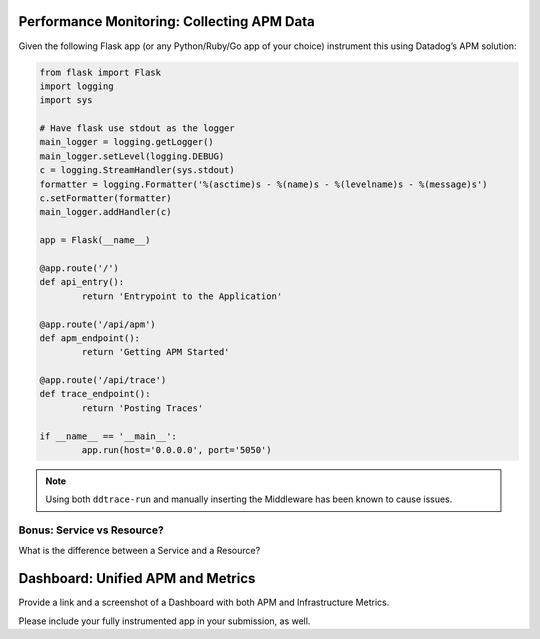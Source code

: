 
Performance Monitoring: Collecting APM Data
===========================================

Given the following Flask app (or any Python/Ruby/Go app of your choice) instrument this using Datadog’s APM solution:

.. code-block:: python

	from flask import Flask
	import logging
	import sys

	# Have flask use stdout as the logger
	main_logger = logging.getLogger()
	main_logger.setLevel(logging.DEBUG)
	c = logging.StreamHandler(sys.stdout)
	formatter = logging.Formatter('%(asctime)s - %(name)s - %(levelname)s - %(message)s')
	c.setFormatter(formatter)
	main_logger.addHandler(c)

	app = Flask(__name__)

	@app.route('/')
	def api_entry():
		return 'Entrypoint to the Application'

	@app.route('/api/apm')
	def apm_endpoint():
		return 'Getting APM Started'

	@app.route('/api/trace')
	def trace_endpoint():
		return 'Posting Traces'

	if __name__ == '__main__':
		app.run(host='0.0.0.0', port='5050')


.. note:: Using both ``ddtrace-run`` and manually inserting the Middleware has been known to cause issues.

Bonus: Service vs Resource?
----------------------------

What is the difference between a Service and a Resource?

Dashboard: Unified APM and Metrics
===================================

Provide a link and a screenshot of a Dashboard with both APM and Infrastructure Metrics.

.. figure:: _images/bits.png
	:align: center
	:caption: APM and Infrastructure Metrics

.. pending

Please include your fully instrumented app in your submission, as well.


